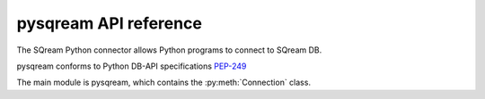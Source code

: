 .. _pysqream_api_reference:

*************************
pysqream API reference
*************************

The SQream Python connector allows Python programs to connect to SQream DB.

pysqream conforms to Python DB-API specifications `PEP-249 <https://www.python.org/dev/peps/pep-0249/>`_


The main module is pysqream, which contains the :py:meth:`Connection` class.

.. method:: connect(host, port, database, username, password, clustered = False, use_ssl = False, service='sqream', reconnect_attempts=3, reconnect_interval=10)
   
   Creates a new :py:meth:`Connection` object and connects to SQream DB.
   
   host
      SQream DB hostname or IP

   port
      SQream DB port 

   database
      database name

   username
      Username to use for connection

   password
      Password for ``username``

   clustered
      Connect through load balancer, or direct to worker (Default: false - direct to worker)

   use_ssl
      use SSL connection (default: false)

   service
      Optional service queue (default: 'sqream')

   reconnect_attempts
      Number of reconnection attempts to attempt before closing the connection

   reconnect_interval
      Time in seconds between each reconnection attempt

.. class:: Connection
   
   .. attribute:: arraysize
   
      Specifies the number of rows to fetch at a time with :py:meth:`~Connection.fetchmany`. Defaults to 1 - one row at a time.

   .. attribute:: rowcount
   
      Unused, always returns -1.
   
   .. attribute:: description
      
      Read-only attribute that contains result set metadata.
      
      This attribute is populated after a statement is executed.
      
      .. list-table:: 
         :widths: auto
         :header-rows: 1
         
         * - Value
           - Description
         * - ``name``
           - Column name
         * - ``type_code``
           - Internal type code
         * - ``display_size``
           - Not used - same as ``internal_size``
         * - ``internal_size``
           - Data size in bytes
         * - ``precision``
           - Precision of numeric data (not used)
         * - ``scale``
           - Scale for numeric data (not used)
         * - ``null_ok``
           - Specifies if ``NULL`` values are allowed for this column

   .. method:: execute(self, query, params=None)
      
      Execute a statement.
      
      Parameters are not supported
      
      self
         :py:meth:`Connection`

      query
         statement or query text
      
      params
         Unused
      
   .. method:: executemany(self, query, rows_or_cols=None, data_as='rows', amount=None)
      
      Prepares a statement and executes it against all parameter sequences found in ``rows_or_cols``.

      self
         :py:meth:`Connection`

      query
         INSERT statement
         
      rows_or_cols
         Data buffer to insert. This should be a sequence of lists or tuples.
      
      data_as
         (Optional) Read data as rows or columns
      
      amount
         (Optional) count of rows to insert
   
   .. method:: close(self)
      
      Close a statement and connection.
      After a statement is closed, it must be reopened by creating a new cursor.
            
      self
         :py:meth:`Connection`

   .. method:: cursor(self)
      
      Create a new :py:meth:`Connection` cursor.
      
      We recommend creating a new cursor for every statement.
      
      self
         :py:meth:`Connection`

   .. method:: fetchall(self, data_as='rows')
      
         Fetch all remaining records from the result set.
         
         An empty sequence is returned when no more rows are available.
      
      self
         :py:meth:`Connection`

      data_as
         (Optional) Read data as rows or columns

   .. method:: fetchone(self, data_as='rows')
      
      Fetch one record from the result set.
      
      An empty sequence is returned when no more rows are available.
      
      self
         :py:meth:`Connection`

      data_as
         (Optional) Read data as rows or columns


   .. method:: fetchmany(self, size=[Connection.arraysize], data_as='rows')
      
         Fetches the next several rows of a query result set.

         An empty sequence is returned when no more rows are available.

      self
         :py:meth:`Connection`

      size
         Number of records to fetch. If not set, fetches :py:obj:`Connection.arraysize` (1 by default) records

      data_as
         (Optional) Read data as rows or columns

   .. method:: __iter__()

         Makes the cursor iterable.


.. attribute:: apilevel = '2.0'
   
   String constant stating the supported API level. The connector supports API "2.0".

.. attribute:: threadsafety = 1
      
   Level of thread safety the interface supports. pysqream currently supports level 1, which states that threads can share the module, but not connections.

.. attribute:: paramstyle = 'qmark'
   
   The placeholder marker. Set to ``qmark``, which is a question mark (``?``).
